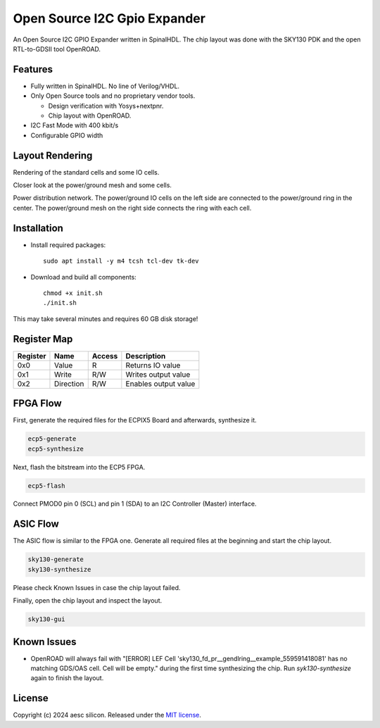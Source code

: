 Open Source I2C Gpio Expander
=============================

An Open Source I2C GPIO Expander written in SpinalHDL. The chip layout was done with the SKY130 PDK and the open RTL-to-GDSII tool OpenROAD.

Features
########

* Fully written in SpinalHDL. No line of Verilog/VHDL.
* Only Open Source tools and no proprietary vendor tools.

  * Design verification with Yosys+nextpnr.
  * Chip layout with OpenROAD.

* I2C Fast Mode with 400 kbit/s
* Configurable GPIO width

Layout Rendering
#################

Rendering of the standard cells and some IO cells.

.. image:: images/chip_logic.png
  :alt: I2C Gpio Expander Chip Layout

Closer look at the power/ground mesh and some cells.

.. image:: images/chip_logic_closer.png
  :alt: I2C Gpio Expander Chip Layout

Power distribution network. The power/ground IO cells on the left side are connected to the power/ground ring in the center. The power/ground mesh on the right side connects the ring with each cell.

.. image:: images/chip_power_network.png
  :alt: I2C Gpio Expander Chip Layout

Installation
############

- Install required packages::

        sudo apt install -y m4 tcsh tcl-dev tk-dev

- Download and build all components::

        chmod +x init.sh
        ./init.sh

This may take several minutes and requires 60 GB disk storage!

Register Map
############

+----------+-----------+--------+----------------------+
| Register | Name      | Access | Description          |
+==========+===========+========+======================+
| 0x0      | Value     | R      | Returns IO value     |
+----------+-----------+--------+----------------------+
| 0x1      | Write     | R/W    | Writes output value  |
+----------+-----------+--------+----------------------+
| 0x2      | Direction | R/W    | Enables output value |
+----------+-----------+--------+----------------------+

FPGA Flow
#########

First, generate the required files for the ECPIX5 Board and afterwards, synthesize it.

.. code-block:: text

    ecp5-generate
    ecp5-synthesize

Next, flash the bitstream into the ECP5 FPGA.

.. code-block:: text

    ecp5-flash

Connect PMOD0 pin 0 (SCL) and pin 1 (SDA) to an I2C Controller (Master) interface.

ASIC Flow
#########

The ASIC flow is similar to the FPGA one. Generate all required files at the beginning and start the chip layout.

.. code-block:: text

    sky130-generate
    sky130-synthesize

Please check Known Issues in case the chip layout failed.

Finally, open the chip layout and inspect the layout.

.. code-block:: text

    sky130-gui

Known Issues
############

* OpenROAD will always fail with "[ERROR] LEF Cell 'sky130_fd_pr__gendlring__example_559591418081' has no matching GDS/OAS cell. Cell will be empty." during the first time synthesizing the chip. Run `syk130-synthesize` again to finish the layout.

License
#######

Copyright (c) 2024 aesc silicon. Released under the `MIT license`_.

.. _MIT license: COPYING.MIT
.. _zephyr/README: zephyr/README.rst
